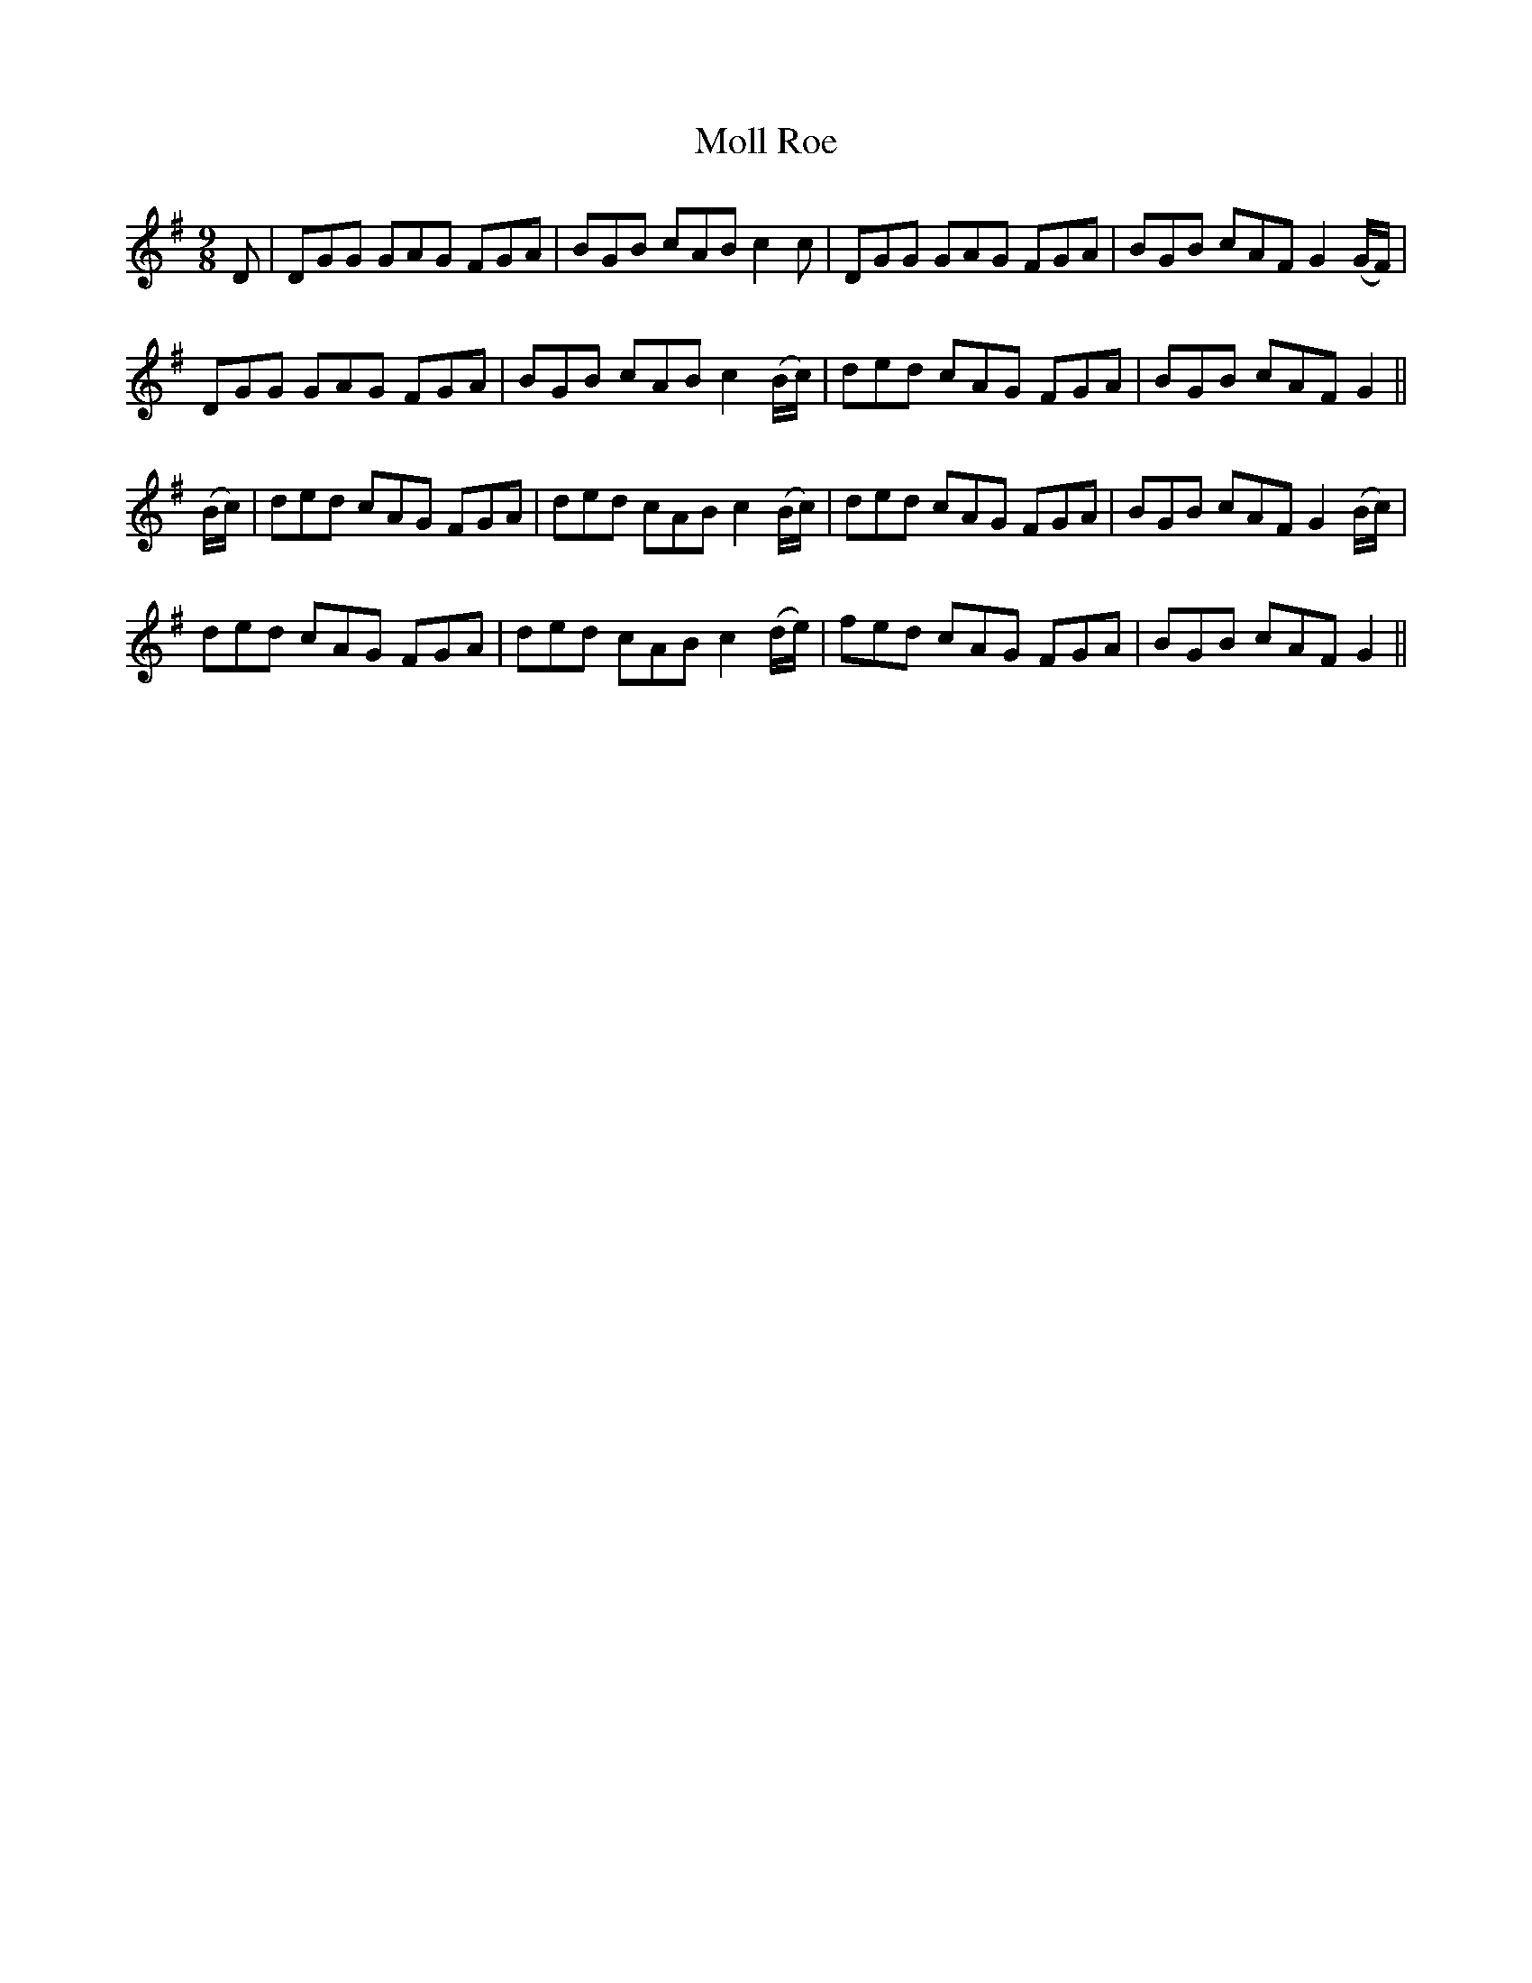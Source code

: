 X: 27427
T: Moll Roe
R: slip jig
M: 9/8
K: Gmajor
D|DGG GAG FGA|BGB cAB c2c|DGG GAG FGA|BGB cAF G2 (G/F/)|
DGG GAG FGA|BGB cAB c2 (B/c/)|ded cAG FGA|BGB cAF G2||
(B/c/)|ded cAG FGA|ded cAB c2 (B/c/)|ded cAG FGA|BGB cAF G2 (B/c/)|
ded cAG FGA|ded cAB c2 (d/e/)|fed cAG FGA|BGB cAF G2||

